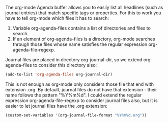    :PROPERTIES:
   :Time:     15:36
   :END:

The org-mode Agenda buffer allows you to easily list all headlines (such as
journal entries) that match specific tags or properties. For this to work you
have to tell org-mode which files it has to search:

1. Variable org-agenda-files contains a list of directories and files to
   search.
2. If an element of org-agenda-files is a directory, org-mode searches through
   those files whose name satisfies the regular expression
   org-agenda-file-regexp.

Journal files are placed in directory org-journal-dir, so we extend
org-agenda-files to consider this directory also:
#+BEGIN_SRC emacs-lisp
(add-to-list 'org-agenda-files org-journal-dir)
#+END_SRC

This is not enough as org-mode only considers those file that end with
extension .org. By default, journal files do not have that extension - their
name follows the pattern "%Y%m%d". I could extend the regular expression
org-agenda-file-regexp to consider journal files also, but it is easier to let
journal files have the .org extension:
#+BEGIN_SRC emacs-lisp
(custom-set-variables '(org-journal-file-format "%Y%m%d.org"))
#+END_SRC
